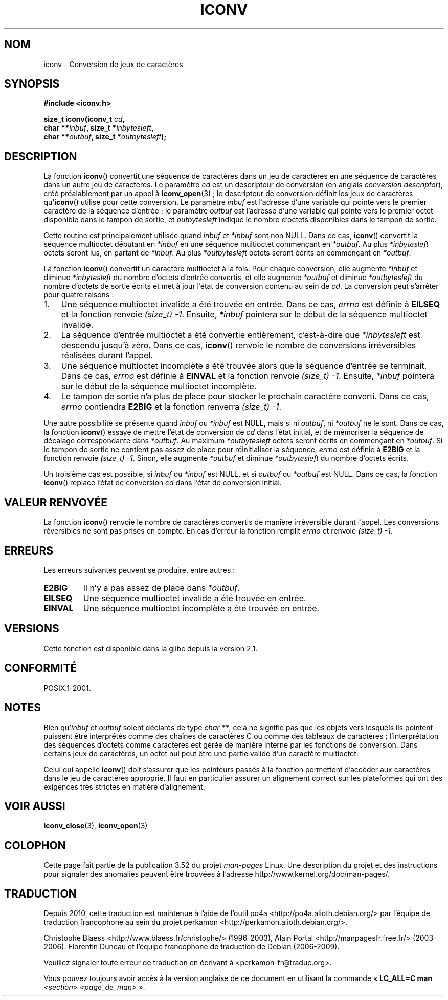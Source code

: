 .\" Copyright (c) Bruno Haible <haible@clisp.cons.org>
.\"
.\" %%%LICENSE_START(GPLv2+_DOC_ONEPARA)
.\" This is free documentation; you can redistribute it and/or
.\" modify it under the terms of the GNU General Public License as
.\" published by the Free Software Foundation; either version 2 of
.\" the License, or (at your option) any later version.
.\" %%%LICENSE_END
.\"
.\" References consulted:
.\"   GNU glibc-2 source code and manual
.\"   OpenGroup's Single UNIX specification
.\"	http://www.UNIX-systems.org/online.html
.\"
.\" 2000-06-30 correction by Yuichi SATO <sato@complex.eng.hokudai.ac.jp>
.\" 2000-11-15 aeb, fixed prototype
.\"
.\"*******************************************************************
.\"
.\" This file was generated with po4a. Translate the source file.
.\"
.\"*******************************************************************
.TH ICONV 3 "10 mai 2012" GNU "Manuel du programmeur Linux"
.SH NOM
iconv \- Conversion de jeux de caractères
.SH SYNOPSIS
.nf
\fB#include <iconv.h>\fP
.sp
\fBsize_t iconv(iconv_t \fP\fIcd\fP\fB,\fP
\fB             char **\fP\fIinbuf\fP\fB, size_t *\fP\fIinbytesleft\fP\fB,\fP
\fB             char **\fP\fIoutbuf\fP\fB, size_t *\fP\fIoutbytesleft\fP\fB);\fP
.fi
.SH DESCRIPTION
La fonction \fBiconv\fP() convertit une séquence de caractères dans un jeu de
caractères en une séquence de caractères dans un autre jeu de caractères. Le
paramètre \fIcd\fP est un descripteur de conversion (en anglais \fIconversion
descriptor\fP), créé préalablement par un appel à \fBiconv_open\fP(3)\ ; le
descripteur de conversion définit les jeux de caractères qu'\fBiconv\fP()
utilise pour cette conversion. Le paramètre \fIinbuf\fP est l'adresse d'une
variable qui pointe vers le premier caractère de la séquence d'entrée\ ; le
paramètre \fIoutbuf\fP est l'adresse d'une variable qui pointe vers le premier
octet disponible dans le tampon de sortie, et \fIoutbytesleft\fP indique le
nombre d'octets disponibles dans le tampon de sortie.
.PP
Cette routine est principalement utilisée quand \fIinbuf\fP et \fI*inbuf\fP sont
non NULL. Dans ce cas, \fBiconv\fP() convertit la séquence multioctet débutant
en \fI*inbuf\fP en une séquence multioctet commençant en \fI*outbuf\fP. Au plus
\fI*inbytesleft\fP octets seront lus, en partant de \fI*inbuf\fP. Au plus
\fI*outbytesleft\fP octets seront écrits en commençant en \fI*outbuf\fP.
.PP
La fonction \fBiconv\fP() convertit un caractère multioctet à la fois. Pour
chaque conversion, elle augmente \fI*inbuf\fP et diminue \fI*inbytesleft\fP du
nombre d'octets d'entrée convertis, et elle augmente \fI*outbuf\fP et diminue
\fI*outbytesleft\fP du nombre d'octets de sortie écrits et met à jour l'état de
conversion contenu au sein de \fIcd\fP. La conversion peut s'arrêter pour
quatre raisons\ :
.IP 1. 3
Une séquence multioctet invalide a été trouvée en entrée. Dans ce cas,
\fIerrno\fP est définie à \fBEILSEQ\fP et la fonction renvoie \fI(size_t)\ \-1\fP. Ensuite, \fI*inbuf\fP pointera sur le début de la séquence multioctet
invalide.
.IP 2.
La séquence d'entrée multioctet a été convertie entièrement, c'est\-à\-dire
que \fI*inbytesleft\fP est descendu jusqu'à zéro. Dans ce cas, \fBiconv\fP()
renvoie le nombre de conversions irréversibles réalisées durant l'appel.
.IP 3.
Une séquence multioctet incomplète a été trouvée alors que la séquence
d'entrée se terminait. Dans ce cas, \fIerrno\fP est définie à \fBEINVAL\fP et la
fonction renvoie \fI(size_t)\ \-1\fP. Ensuite, \fI*inbuf\fP pointera sur le début
de la séquence multioctet incomplète.
.IP 4.
Le tampon de sortie n'a plus de place pour stocker le prochain caractère
converti. Dans ce cas, \fIerrno\fP contiendra \fBE2BIG\fP et la fonction renverra
\fI(size_t)\ \-1\fP.
.PP
Une autre possibilité se présente quand \fIinbuf\fP ou \fI*inbuf\fP est NULL, mais
si ni \fIoutbuf\fP, ni \fI*outbuf\fP ne le sont. Dans ce cas, la fonction
\fBiconv\fP() essaye de mettre l'état de conversion de \fIcd\fP dans l'état
initial, et de mémoriser la séquence de décalage correspondante dans
\fI*outbuf\fP. Au maximum \fI*outbytesleft\fP octets seront écrits en commençant
en \fI*outbuf\fP. Si le tampon de sortie ne contient pas assez de place pour
réinitialiser la séquence, \fIerrno\fP est définie à \fBE2BIG\fP et la fonction
renvoie \fI(size_t)\ \-1\fP. Sinon, elle augmente \fI*outbuf\fP et diminue
\fI*outbytesleft\fP du nombre d'octets écrits.
.PP
Un troisième cas est possible, si \fIinbuf\fP ou \fI*inbuf\fP est NULL, et si
\fIoutbuf\fP ou \fI*outbuf\fP est NULL. Dans ce cas, la fonction \fBiconv\fP()
replace l'état de conversion \fIcd\fP dans l'état de conversion initial.
.SH "VALEUR RENVOYÉE"
La fonction \fBiconv\fP() renvoie le nombre de caractères convertis de manière
irréversible durant l'appel. Les conversions réversibles ne sont pas prises
en compte. En cas d'erreur la fonction remplit \fIerrno\fP et renvoie
\fI(size_t)\ \-1\fP.
.SH ERREURS
Les erreurs suivantes peuvent se produire, entre autres\ :
.TP 
\fBE2BIG\fP
Il n'y a pas assez de place dans \fI*outbuf\fP.
.TP 
\fBEILSEQ\fP
Une séquence multioctet invalide a été trouvée en entrée.
.TP 
\fBEINVAL\fP
Une séquence multioctet incomplète a été trouvée en entrée.
.SH VERSIONS
Cette fonction est disponible dans la glibc depuis la version\ 2.1.
.SH CONFORMITÉ
POSIX.1\-2001.
.SH NOTES
Bien qu'\fIinbuf\fP et \fIoutbuf\fP soient déclarés de type \fIchar\ **\fP, cela ne
signifie pas que les objets vers lesquels ils pointent puissent être
interprétés comme des chaînes de caractères C ou comme des tableaux de
caractères\ ; l'interprétation des séquences d'octets comme caractères est
gérée de manière interne par les fonctions de conversion. Dans certains jeux
de caractères, un octet nul peut être une partie valide d'un caractère
multioctet.

Celui qui appelle \fBiconv\fP() doit s'assurer que les pointeurs passés à la
fonction permettent d'accéder aux caractères dans le jeu de caractères
approprié. Il faut en particulier assurer un alignement correct sur les
plateformes qui ont des exigences très strictes en matière d'alignement.
.SH "VOIR AUSSI"
\fBiconv_close\fP(3), \fBiconv_open\fP(3)
.SH COLOPHON
Cette page fait partie de la publication 3.52 du projet \fIman\-pages\fP
Linux. Une description du projet et des instructions pour signaler des
anomalies peuvent être trouvées à l'adresse
\%http://www.kernel.org/doc/man\-pages/.
.SH TRADUCTION
Depuis 2010, cette traduction est maintenue à l'aide de l'outil
po4a <http://po4a.alioth.debian.org/> par l'équipe de
traduction francophone au sein du projet perkamon
<http://perkamon.alioth.debian.org/>.
.PP
Christophe Blaess <http://www.blaess.fr/christophe/> (1996-2003),
Alain Portal <http://manpagesfr.free.fr/> (2003-2006).
Florentin Duneau et l'équipe francophone de traduction de Debian\ (2006-2009).
.PP
Veuillez signaler toute erreur de traduction en écrivant à
<perkamon\-fr@traduc.org>.
.PP
Vous pouvez toujours avoir accès à la version anglaise de ce document en
utilisant la commande
«\ \fBLC_ALL=C\ man\fR \fI<section>\fR\ \fI<page_de_man>\fR\ ».
